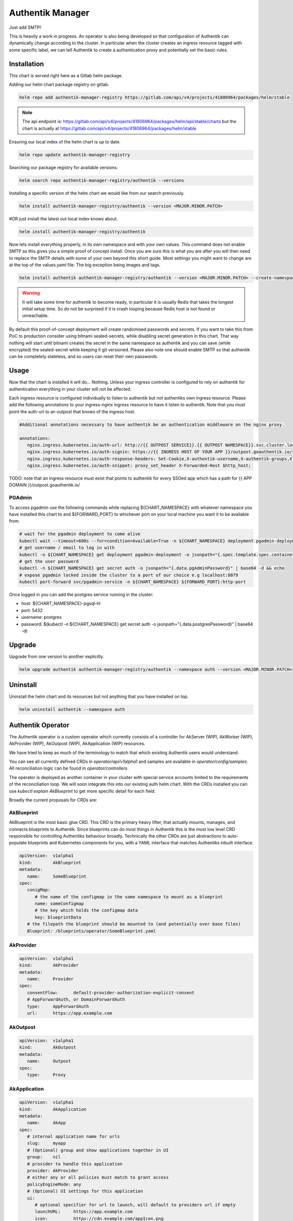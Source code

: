Authentik Manager
=================

Just add SMTP!

This is heavily a work in progress. An operator is also being developed so that configuration of Authentik can dynamically change according to the cluster. In particular when the cluster creates an ingress resource tagged with some specific label, we can tell Authentik to create a authentication proxy and potentially set the basic rules.

Installation
++++++++++++

This chart is served right here as a Gitlab helm package.

Adding our helm chart package registry on gitlab.


.. code-block:: bash

   helm repo add authentik-manager-registry https://gitlab.com/api/v4/projects/41806964/packages/helm/stable

.. note::

   The api endpoint is: https://gitlab.com/api/v4/projects/41806964/packages/helm/api/stable/charts but the chart is actually at https://gitlab.com/api/v4/projects/41806964/packages/helm/stable

Ensuring our local index of the helm chart is up to date.

.. code-block:: bash

   helm repo update authentik-manager-registry

Searching our package registry for available versions.

.. code-block:: bash

   helm search repo authentik-manager-registry/authentik --versions

Installing a specific version of the helm chart we would like from our search previously.

.. code-block:: bash

   helm install authentik-manager-registry/authentik --version <MAJOR.MINOR.PATCH>

#OR just install the latest out local index knows about.

.. code-block:: bash

   helm install authentik-manager-registry/authentik

Now lets install everything properly, in its own namespace and with your own values. This command does not enable SMTP as this gives you a simple proof of concept install. Once you are sure this is what you are after you will then need to replace the SMTP details with some of your own beyond this short guide. Most settings you might want to change are at the top of the values.yaml file. The big exception being images and tags.

.. code-block:: bash

   helm install authentik authentik-manager-registry/authentik --version <MAJOR.MINOR.PATCH> --create-namespace --namespace auth --set global.domain.base=<example.org> --set global.domain.full=<auth.example.org> --set global.admin.name=<somebody> --set global.admin.email=<somebody@pm.me>

.. warning::

   It will take some time for authentik to become ready, in particular it is usually Redis that takes the longest initial setup time. So do not be surprised if it is crash looping because Redis host is not found or unreachable.

By default this proof-of-concept deployment will create randomised passwords and secrets. If you want to take this from PoC to production consider using bitnami sealed-secrets, while disabling secret generation in this chart. That way nothing will start until bitnami creates the secret in the same namespace as authentik and you can save (while encrypted) the sealed-secret while keeping it git versioned. Please also note one should enable SMTP so that authentik can be completely stateless, and so users can reset their own passwords.

Usage
+++++

Now that the chart is installed it will do... Nothing. Unless your ingress controller is configured to rely on authentik for authentication everything in your cluster will not be affected.

Each ingress resource is configured individually to listen to authentik but not authentiks own ingress resource. Please add the following annotations to your ingress-nginx ingress resource to have it listen to authentik. Note that you must point the auth-url to an outpost that knows of the ingress host.

.. code-block:: bash

   #Additional annotations necessary to have authentik be an authentication middleware on the nginx proxy.

   annotations:
      nginx.ingress.kubernetes.io/auth-url: http://{{ OUTPOST SERVICE}}.{{ OUTPOST NAMESPACE}}.svc.cluster.local:9000/outpost.goauthentik.io/auth/nginx
      nginx.ingress.kubernetes.io/auth-signin: https://{{ INGRESS HOST OF YOUR APP }}/outpost.goauthentik.io/start?rd=$escaped_request_uri
      nginx.ingress.kubernetes.io/auth-response-headers: Set-Cookie,X-authentik-username,X-authentik-groups,X-authentik-email,X-authentik-name,X-authentik-uid
      nginx.ingress.kubernetes.io/auth-snippet: proxy_set_header X-Forwarded-Host $http_host;

TODO: note that an ingress resource must exist that points to authentik for every SSOed app which has a path for {{ APP DOMAIN }}/outpost.goauthentik.io/

PGAdmin
-------

To access pgadmin use the following commands while replacing ${CHART_NAMESPACE} with whatever namespace you have installed this chart to and ${FORWARD_PORT} to whichever port on your local machine you want it to be available from.

.. code-block:: bash

   # wait for the pgadmin deployment to come alive
   kubectl wait --timeout=600s --for=condition=Available=True -n ${CHART_NAMESPACE} deployment pgadmin-deployment
   # get username / email to log in with
   kubectl -n ${CHART_NAMESPACE} get deployment pgadmin-deployment -o jsonpath="{.spec.template.spec.containers[0].env[0].value}"
   # get the user password
   kubectl -n ${CHART_NAMESPACE} get secret auth -o jsonpath="{.data.pgAdminPassword}" | base64 -d && echo
   # expose pgadmin locked inside the cluster to a port of our choice e.g localhost:8079
   kubectl port-forward svc/pgadmin-service -n ${CHART_NAMESPACE} ${FORWARD_PORT}:http-port

Once logged in you can add the postgres service running in the cluster:

- host: ${CHART_NAMESPACE}-pgsql-hl
- port: 5432
- username: postgres
- password: $(kubectl -n ${CHART_NAMESPACE} get secret auth -o jsonpath="{.data.postgresPassword}" | base64 -d)

Upgrade
+++++++

Upgrade from one version to another explicitly.

.. code-block:: bash

   helm upgrade authentik authentik-manager-registry/authentik --namespace auth --version <MAJOR.MINOR.PATCH>

Uninstall
+++++++++

Uninstall the helm chart and its resources but not anything that you have installed on top.

.. code-block:: bash

   helm uninstall authentik --namespace auth

Authentik Operator
++++++++++++++++++

The Authentik operator is a custom operator which currently consists of a controller for AkServer (WIP), AkWorker (WIP), AkProvider (WIP), AkOutpost (WIP), AkApplication (WIP) resources. 

We have tried to keep as much of the terminology to match that which existing Authentik users would understand.

You can see all currently defined CRDs in `operator/api/v1alpha1` and samples are available in `operator/config/samples`. All reconciliation logic can be found in `operator/controllers`.

The operator is deployed as another container in your cluster with special service accounts limited to the requirements of the reconciliation loop. We will soon integrate this into our existing auth helm chart. With the CRDs installed you can use `kubectl explain AkBlueprint` to get more specific detail for each field.

Broadly the current proposals for CRDs are:

AkBlueprint
-----------

AkBlueprint is the most basic glue CRD. This CRD is the primary heavy lifter, that actually mounts, manages, and connects blueprints to Authentik.
Since blueprints can do most things in Authentik this is the most low level CRD responsible for controlling Authentiks behaviour broadly. Technically the other CRDs are just abstractions to auto-populate blueprints and Kubernetes components for you, with a YAML interface that matches Authentiks inbuilt interface.

.. code-block:: yaml

   apiVersion:  v1alpha1
   kind:        AkBlueprint
   metadata:
      name:     SomeBlueprint
   spec:
      conigMap:
         # the name of the configmap in the same namespace to mount as a blueprint
         name: someConfigmap
         # the key which holds the configmap data
         key: blueprintData
      # the filepath the blueprint should be mounted to (and potentially over base files)
      Blueprint: /blueprints/operator/SomeBlueprint.yaml

AkProvider
----------

.. code-block:: yaml

   apiVersion:  v1alpha1
   kind:        AkProvider
   metadata:
      name:     Provider
   spec:
      consentFlow:      default-provider-authorization-explicit-consent
      # AppForwardAuth, or DomainForwardAuth
      type:     AppForwardAuth
      url:      https://app.example.com

AkOutpost
---------

.. code-block:: yaml

   apiVersion:  v1alpha1
   kind:        AkOutpost
   metadata:
      name:     Outpost
   spec:
      type:     Proxy

AkApplication
---------

.. code-block:: yaml

   apiVersion:  v1alpha1
   kind:        AkApplication
   metadata:
      name:     AkApp
   spec:
      # internal application name for urls
      slug:     myapp
      # (Optional) group and show applications together in UI
      group:    nil
      # provider to handle this application
      provider: AkProvider
      # either any or all policies must match to grant access
      policyEngineMode: any
      # (Optional) UI settings for this application
      ui:
         # optional specifier for url to launch, will default to providers url if empty
         launchURL:     https://app.example.com
         icon:          https://cdn.example.com/appIcon.png
         publisher:     Organisation
         description:   "Some app of ours that does the thing."

AkServer
--------

We want to implement AkServer as while the operator and helm chart are perfectly happy together, we also want to be able to automatically spin up the Authentik server components automatically without helm as well.

.. code-block:: yaml

   apiVersion:  v1alpha1
   kind:        AkServer
   metadata:
      name:     AkServer
   spec:

AkWorker
--------

Similarly to AkServer AkWorker is intended to extend the capabilities of the operator to also manage the whole Authentik instance itself.

.. code-block:: yaml

   apiVersion:  v1alpha1
   kind:        AkWorker
   metadata:
      name:     AkWorker
   spec:
